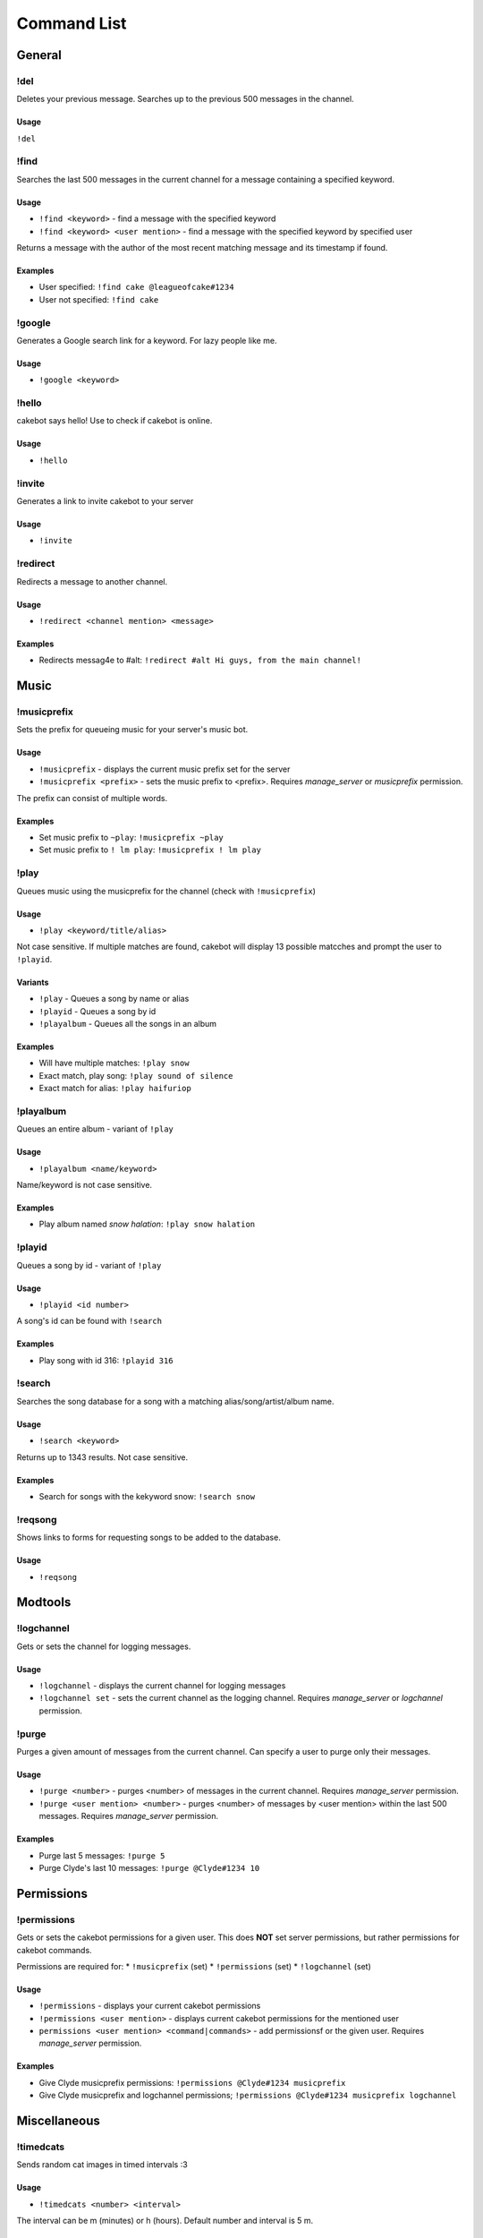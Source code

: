 Command List
============

General
^^^^^^^

!del
----
Deletes your previous message. Searches up to the previous 500 messages in the channel.

Usage
"""""
``!del``

!find
-----
Searches the last 500 messages in the current channel for a message containing a specified keyword.

Usage
"""""
* ``!find <keyword>`` - find a message with the specified keyword
* ``!find <keyword> <user mention>`` - find a message with the specified keyword by specified user

Returns a message with the author of the most recent matching message and its timestamp if found.

Examples
""""""""
* User specified: ``!find cake @leagueofcake#1234``
* User not specified: ``!find cake``

!google
-------
Generates a Google search link for a keyword. For lazy people like me.

Usage
"""""
* ``!google <keyword>``

!hello
------
cakebot says hello! Use to check if cakebot is online.

Usage
"""""
* ``!hello``

!invite
-------
Generates a link to invite cakebot to your server

Usage
"""""
* ``!invite``


!redirect
---------
Redirects a message to another channel.

Usage
"""""
* ``!redirect <channel mention> <message>``

Examples
""""""""
* Redirects messag4e to #alt: ``!redirect #alt Hi guys, from the main channel!``


Music
^^^^^

!musicprefix
------------

Sets the prefix for queueing music for your server's music bot.

Usage
"""""
* ``!musicprefix`` - displays the current music prefix set for the server
* ``!musicprefix <prefix>`` - sets the music prefix to <prefix>. Requires *manage_server* or *musicprefix* permission.

The prefix can consist of multiple words.

Examples
""""""""
* Set music prefix to ``~play``: ``!musicprefix ~play``
* Set music prefix to ``! lm play``: ``!musicprefix ! lm play``


!play
-----
Queues music using the musicprefix for the channel (check with ``!musicprefix``)

Usage
"""""
* ``!play <keyword/title/alias>``

Not case sensitive. If multiple matches are found, cakebot will display 13 possible matcches and prompt the user to ``!playid``.

Variants
""""""""
* ``!play`` - Queues a song by name or alias
* ``!playid`` - Queues a song by id
* ``!playalbum`` - Queues all the songs in an album

Examples
""""""""
* Will have multiple matches: ``!play snow``
* Exact match, play song: ``!play sound of silence``
* Exact match for alias: ``!play haifuriop``

!playalbum
----------
Queues an entire album - variant of ``!play``

Usage
"""""
* ``!playalbum <name/keyword>``

Name/keyword is not case sensitive.

Examples
""""""""
* Play album named *snow halation*: ``!play snow halation``

!playid
-------
Queues a song by id - variant of ``!play``

Usage
"""""
* ``!playid <id number>``

A song's id can be found with ``!search``

Examples
""""""""
* Play song with id 316: ``!playid 316``

!search
-------
Searches the song database for a song with a matching alias/song/artist/album name.

Usage
"""""
* ``!search <keyword>``

Returns up to 1343 results. Not case sensitive.

Examples
""""""""
* Search for songs with the kekyword snow: ``!search snow``

!reqsong
--------
Shows links to forms for requesting songs to be added to the database.

Usage
"""""
* ``!reqsong``


Modtools
^^^^^^^^

!logchannel
-----------
Gets or sets the channel for logging messages.

Usage
"""""
* ``!logchannel`` - displays the current channel for logging messages
* ``!logchannel set`` - sets the current channel as the logging channel. Requires *manage_server* or *logchannel* permission.

!purge
------
Purges a given amount of messages from the current channel. Can specify a user to purge only their messages.

Usage
"""""
* ``!purge <number>`` - purges <number> of messages in the current channel. Requires *manage_server* permission.
* ``!purge <user mention> <number>`` - purges <number> of messages by <user mention> within the last 500 messages. Requires *manage_server* permission.

Examples
""""""""
* Purge last 5 messages: ``!purge 5``
* Purge Clyde's last 10 messages: ``!purge @Clyde#1234 10``


Permissions
^^^^^^^^^^^

!permissions
------------
Gets or sets the cakebot permissions for a given user.
This does **NOT** set server permissions, but rather permissions for cakebot commands.

Permissions are required for:
* ``!musicprefix`` (set)
* ``!permissions`` (set)
* ``!logchannel`` (set)

Usage
"""""
* ``!permissions`` - displays your current cakebot permissions
* ``!permissions <user mention>`` - displays current cakebot permissions for the mentioned user
* ``permissions <user mention> <command|commands>`` - add permissionsf or the given user. Requires *manage_server* permission.

Examples
""""""""
* Give Clyde musicprefix permissions: ``!permissions @Clyde#1234 musicprefix``
* Give Clyde musicprefix and logchannel permissions; ``!permissions @Clyde#1234 musicprefix logchannel``

Miscellaneous
^^^^^^^^^^^^^

!timedcats
----------
Sends random cat images in timed intervals :3

Usage
"""""
* ``!timedcats <number> <interval>``

The interval can be m (minutes) or h (hours). Default number and interval is 5 m.

Examples
""""""""
* Send cat images every minute for 3 minutes: ``!timedcats 3 m``
* Send cat images every hour for 10 hours: ``!timedcats 10 h``

!trollurl
---------
Replaces characters in a URL to make a similar looking one.

Usage
* ``!trollurl <url>``

Examples
""""""""
* Troll a Google link: ``!trollurl https://www.google.com``